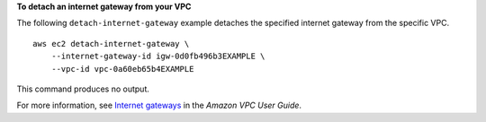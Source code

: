 **To detach an internet gateway from your VPC**

The following ``detach-internet-gateway`` example detaches the specified internet gateway from the specific VPC. ::

    aws ec2 detach-internet-gateway \
        --internet-gateway-id igw-0d0fb496b3EXAMPLE \
        --vpc-id vpc-0a60eb65b4EXAMPLE

This command produces no output.

For more information, see `Internet gateways <https://docs.aws.amazon.com/vpc/latest/userguide/VPC_Internet_Gateway.html>`__ in the *Amazon VPC User Guide*.